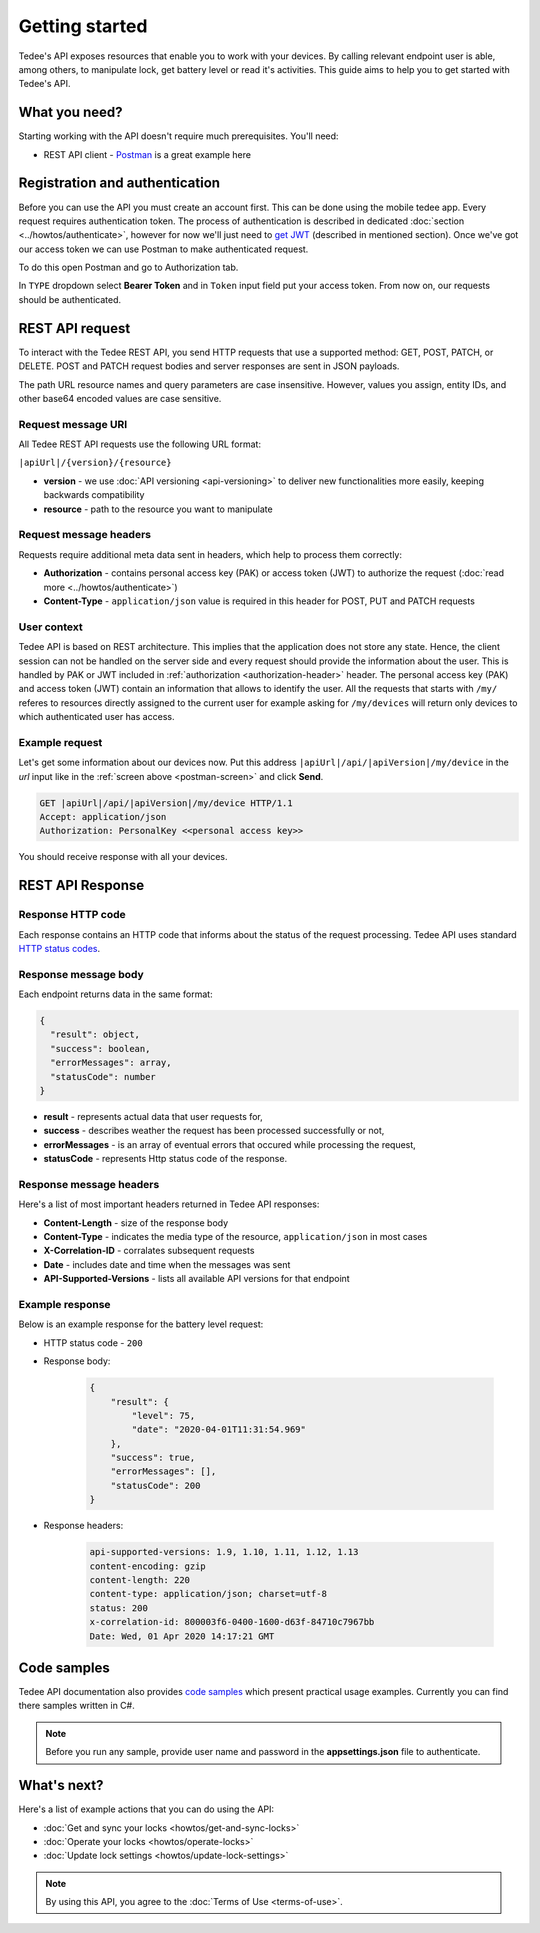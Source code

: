 Getting started
===============

Tedee's API exposes resources that enable you to work with your devices. By calling relevant endpoint user is able, among others, to manipulate lock, get battery level or read it's activities. This guide aims to help you to get started with Tedee's API.

What you need?
--------------

Starting working with the API doesn't require much prerequisites.
You'll need:

* REST API client - `Postman <https://www.postman.com/>`_ is a great example here

Registration and authentication
-------------------------------

Before you can use the API you must create an account first. This can be done using the mobile tedee app. Every request requires authentication token. The process of authentication is described in dedicated :doc:`section <../howtos/authenticate>`, however for now we'll just need to `get JWT <howtos/authenticate.html#get-the-jwt>`_ (described in mentioned section). Once we've got our access token we can use Postman to make authenticated request.

To do this open Postman and go to Authorization tab. 

.. _`postman-screen`:

.. image:: images/postman_auth.png
    :align: center
    :alt: Authentication with Postman

In ``TYPE`` dropdown select **Bearer Token** and in ``Token`` input field put your access token.
From now on, our requests should be authenticated.

REST API request
----------------

To interact with the Tedee REST API, you send HTTP requests that use a supported method: GET, POST, PATCH, or DELETE. POST and PATCH request bodies and server responses are sent in JSON payloads.

The path URL resource names and query parameters are case insensitive. However, values you assign, entity IDs, and other base64 encoded values are case sensitive.

Request message URI
^^^^^^^^^^^^^^^^^^^

All Tedee REST API requests use the following URL format:

``|apiUrl|/{version}/{resource}``

* **version** - we use :doc:`API versioning <api-versioning>` to deliver new functionalities more easily, keeping backwards compatibility
* **resource** - path to the resource you want to manipulate

Request message headers
^^^^^^^^^^^^^^^^^^^^^^^

Requests require additional meta data sent in headers, which help to process them correctly:

.. _`authorization-header`:

* **Authorization** - contains personal access key (PAK) or access token (JWT) to authorize the request (:doc:`read more <../howtos/authenticate>`)
* **Content-Type** - ``application/json`` value is required in this header for POST, PUT and PATCH requests

User context
^^^^^^^^^^^^

Tedee API is based on REST architecture. This implies that the application does not store any state.
Hence, the client session can not be handled on the server side and every request should provide the information about the user.
This is handled by PAK or JWT included in :ref:`authorization <authorization-header>` header. The personal access key (PAK) and access token (JWT) contain an information that allows to identify the user.
All the requests that starts with ``/my/`` referes to resources directly assigned to the current user for example asking for ``/my/devices`` will return only devices to which authenticated user has access.

Example request
^^^^^^^^^^^^^^^^

Let's get some information about our devices now.
Put this address ``|apiUrl|/api/|apiVersion|/my/device`` in the `url` input like in the :ref:`screen above <postman-screen>` and click **Send**.

.. code-block:: http

 GET |apiUrl|/api/|apiVersion|/my/device HTTP/1.1
 Accept: application/json
 Authorization: PersonalKey <<personal access key>>

You should receive response with all your devices.

REST API Response
-----------------

Response HTTP code
^^^^^^^^^^^^^^^^^^

Each response contains an HTTP code that informs about the status of the request processing. Tedee API uses standard `HTTP status codes <https://developer.mozilla.org/en-US/docs/Web/HTTP/Status>`_.

Response message body
^^^^^^^^^^^^^^^^^^^^^

Each endpoint returns data in the same format:

.. code-block:: js

  {
    "result": object,
    "success": boolean,
    "errorMessages": array,
    "statusCode": number
  }

* **result** - represents actual data that user requests for,
* **success** - describes weather the request has been processed successfully or not,
* **errorMessages** - is an array of eventual errors that occured while processing the request,
* **statusCode** - represents Http status code of the response.

Response message headers
^^^^^^^^^^^^^^^^^^^^^^^^

Here's a list of most important headers returned in Tedee API responses:

* **Content-Length** - size of the response body
* **Content-Type** - indicates the media type of the resource, ``application/json`` in most cases
* **X-Correlation-ID** - corralates subsequent requests
* **Date** - includes date and time when the messages was sent
* **API-Supported-Versions** - lists all available API versions for that endpoint

Example response
^^^^^^^^^^^^^^^^

Below is an example response for the battery level request:

* HTTP status code - ``200``
* Response body:

    .. code-block:: js

        {
            "result": {
                "level": 75,
                "date": "2020-04-01T11:31:54.969"
            },
            "success": true,
            "errorMessages": [],
            "statusCode": 200
        }

* Response headers:

    .. code-block:: yaml
    
        api-supported-versions: 1.9, 1.10, 1.11, 1.12, 1.13 
        content-encoding: gzip 
        content-length: 220 
        content-type: application/json; charset=utf-8 
        status: 200 
        x-correlation-id: 800003f6-0400-1600-d63f-84710c7967bb
        Date: Wed, 01 Apr 2020 14:17:21 GMT 

Code samples
------------

Tedee API documentation also provides `code samples <https://github.com/tedee-com/tedee-api-doc/tree/master/samples>`_ which present practical usage examples.
Currently you can find there samples written in C#.

.. note::
   Before you run any sample, provide user name and password in the **appsettings.json** file to authenticate.

What's next?
------------

Here's a list of example actions that you can do using the API:

* :doc:`Get and sync your locks <howtos/get-and-sync-locks>`
* :doc:`Operate your locks <howtos/operate-locks>`
* :doc:`Update lock settings <howtos/update-lock-settings>`


.. note::
   By using this API, you agree to the :doc:`Terms of Use <terms-of-use>`.
